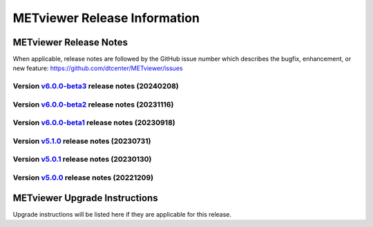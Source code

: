 *****************************
METviewer Release Information
*****************************

METviewer Release Notes
=======================

When applicable, release notes are followed by the GitHub issue number which
describes the bugfix, enhancement, or new feature:
https://github.com/dtcenter/METviewer/issues

Version `v6.0.0-beta3 <https://github.com/dtcenter/METviewer>`_ release notes (20240208)
----------------------------------------------------------------------------------------

  .. dropdown:: New Features

  .. dropdown::  Enhancements
     * Add summary_curve parameter to ROC YAML (`#506 <https://github.com/dtcenter/METviewer/issues/506>`_)
     * Add accessibility statement to GUI (`#508 <https://github.com/dtcenter/METviewer/issues/508>`_)

  .. dropdown:: Bugfixes

  .. dropdown:: Internal
     * Update GitHub actions workflows to switch from node 16 to node 20 (`#510 <https://github.com/dtcenter/METviewer/issues/510>`_)



Version `v6.0.0-beta2 <https://github.com/dtcenter/METviewer>`_ release notes (20231116)
----------------------------------------------------------------------------------------

  .. dropdown:: New Features

     * New feature to specify the color of the no resolution and no skill lines for the reliability diagram (`#465 <https://github.com/dtcenter/METviewer/issues/465>`_)
     * Hide/show the legend entries line by line (`#501 <https://github.com/dtcenter/METviewer/issues/501>`_)

  .. dropdown::  Enhancements
     * Reorganise results tabs in METviewer UI (`#387 <https://github.com/dtcenter/METviewer/issues/387>`_)

  .. dropdown:: Bugfixes
     * Fixed loading Reliability plot XML with EE to UI  (`#494 <https://github.com/dtcenter/METviewer/issues/494>`_)
     * Fixed printing error messages to the Log tab  (`#495 <https://github.com/dtcenter/METviewer/issues/495>`_)

  .. dropdown:: Internal


Version `v6.0.0-beta1 <https://github.com/dtcenter/METviewer>`_ release notes (20230918)
----------------------------------------------------------------------------------------

  .. dropdown:: New Features

  .. dropdown::  Enhancements

  .. dropdown:: Bugfixes

  .. dropdown:: Internal


Version `v5.1.0 <https://github.com/dtcenter/METviewer>`_ release notes (20230731)
----------------------------------------------------------------------------------------


  .. dropdown:: New Features

      * New Dockerfile that creates a single image with database and METviewer in it. Can be used to create a Singularity image  (`#446 <https://github.com/dtcenter/METviewer/issues/446>`_)

  .. dropdown::  Enhancements

      * Upgrade to using Python 3.10.4 (`#449 <https://github.com/dtcenter/METviewer/issues/449>`_)

  .. dropdown:: Bugfixes

      * Fixed an error during uploading a reliability diagram XML to GUI (`#464 <https://github.com/dtcenter/METviewer/issues/464>`_)
      * error during printing log messages for batch jobs (`#484 <https://github.com/dtcenter/METviewer/issues/484>`_)

  .. dropdown:: Internal

     * Remove Couchbase code (`#479 <https://github.com/dtcenter/METviewer/issues/479>`_)
     * Record the username of the user associated with the batch/scorecard run (`#22 <https://github.com/dtcenter/METplus-Internal/issues/22>`_)
     * The user ID will be added to the log files (`#48 <https://github.com/dtcenter/METplus-Internal/issues/48>`_)
     * Record a time stamp indicating when the event occurred  (`#11 <https://github.com/dtcenter/METplus-Internal/issues/11>`_)
     * Testing the bug fix in MEtplotpy
     * Change the version number for scipy to 1.11.1


Version `v5.0.1 <https://github.com/dtcenter/METviewer>`_ release notes (20230130)
----------------------------------------------------------------------------------

  .. dropdown:: New Features
  
     None
     
  .. dropdown:: Enhancements
     
     None
     
  .. dropdown:: Bugfixes

   * Add nco_requirements.txt file. Update Dockerfile to use NCO-approved Python packages (`#448 <https://github.com/dtcenter/METviewer/issues/448>`_)

  .. dropdown:: Internal
  
     None


Version `v5.0.0 <https://github.com/dtcenter/METviewer>`_ release notes (20221209)
----------------------------------------------------------------------------------

  .. dropdown:: New Features
  
     * Allow line plots start from y=0 line (`#390 <https://github.com/dtcenter/METviewer/issues/390>`_)
     * Added Revision series for line and box plots (`#394 <https://github.com/dtcenter/METviewer/issues/394>`_)
     * Plot new VCNT statistics: VCNT_ANOM_CORR and VCNT_ANOM_CORR_UNCNTR (`#403 <https://github.com/dtcenter/METviewer/issues/403>`_)
     * Plot the new ECNT statistics: SPREAD_MD, MAE, MAE_OERR, BIAS_RATIO, ME_GE_OBS, and ME_LT_OBS (`#434 <https://github.com/dtcenter/METviewer/issues/434>`_)
     * Plot new SEEPS and SEEPS_MPR statistics (`#422 <https://github.com/dtcenter/METviewer/issues/422>`_)
     * Plot new CRPS_EMP_FAIR stat (`#421 <https://github.com/dtcenter/METviewer/issues/421>`_)

  .. dropdown:: Enhancements
  
     * Python implementation of the scorecard summary method (`#393 <https://github.com/dtcenter/METviewer/issues/393>`_)
     * Move mv_mysql.sql from METviewer to METdataio (`#371 <https://github.com/dtcenter/METviewer/issues/371>`_)
     * Add fcst_lead offset calculation to scorecard (`#404 <https://github.com/dtcenter/METviewer/issues/404>`_)
     * Increase the maximum limit of the uploaded XML (`#425 <https://github.com/dtcenter/METviewer/issues/425>`_)
     * Return bad status from mv_load.sh if the loading step fails (`#414 <https://github.com/dtcenter/METviewer/issues/414>`_)

  .. dropdown:: Bugfixes
 
     * Include all field values into the resulting scorecard (`#395 <https://github.com/dtcenter/METviewer/issues/395>`_)
     * Fix incorrect order of fcst_var_vals in yaml config file to plot multiple fields/statistics (`#413 <https://github.com/dtcenter/METviewer/issues/413>`_)
     * Fix MTD loader bug that did not include the last fcst_lead into the revision series data (`#423 <https://github.com/dtcenter/METviewer/issues/423>`_)
     * Fix loading ROC XML into the UI (`#428 <https://github.com/dtcenter/METviewer/issues/428>`_)

  .. dropdown:: Internal
  
     * New testing procedure (`#391 <https://github.com/dtcenter/METviewer/issues/391>`_)
     * Rename METdatadb to METdataio (`#406 <https://github.com/dtcenter/METviewer/issues/406>`_)
     * Create checksum for released code (`#417 <https://github.com/dtcenter/METviewer/issues/415>`_)
     * Move release notes into its own chapter (`#427 <https://github.com/dtcenter/METviewer/issues/427>`_)
     * Fix warnings in Github Actions (`#426 <https://github.com/dtcenter/METviewer/issues/426>`_)
     * Create checksum for release code (`#412 <https://github.com/dtcenter/METviewer/issues/412>`_)



METviewer Upgrade Instructions
==============================

Upgrade instructions will be listed here if they are
applicable for this release.
